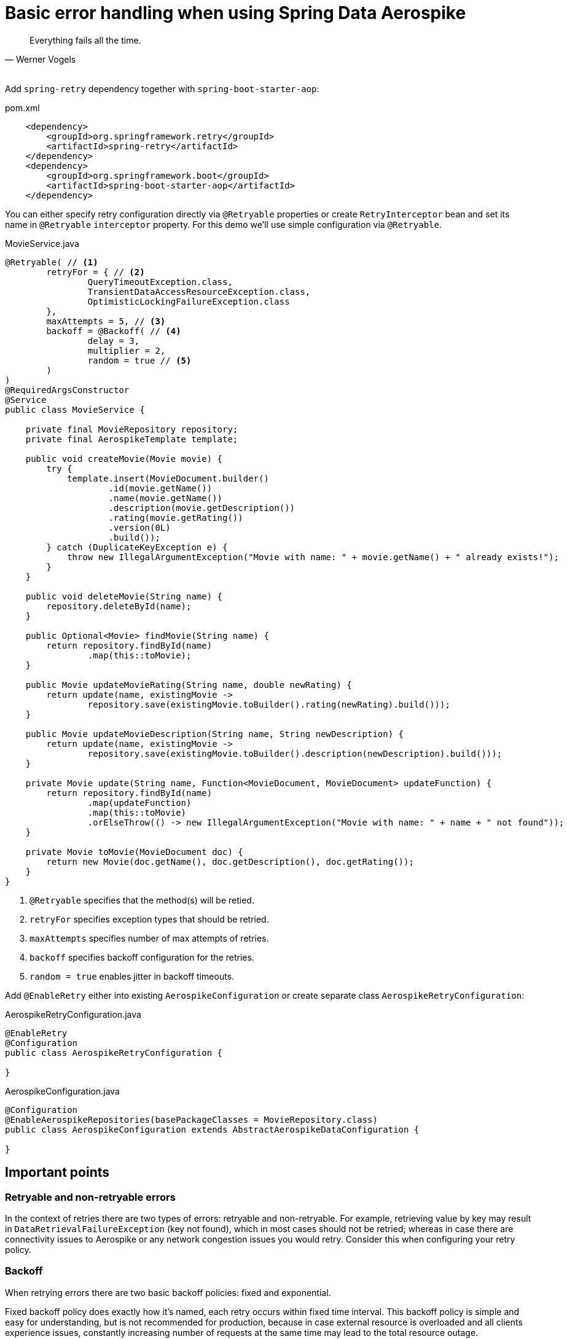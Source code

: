 [[guide-error-handling]]
= Basic error handling when using Spring Data Aerospike

[quote, Werner Vogels]
Everything fails all the time.

{nbsp} +
Add `spring-retry` dependency together with `spring-boot-starter-aop`:

.pom.xml
[source,xml]
----
    <dependency>
        <groupId>org.springframework.retry</groupId>
        <artifactId>spring-retry</artifactId>
    </dependency>
    <dependency>
        <groupId>org.springframework.boot</groupId>
        <artifactId>spring-boot-starter-aop</artifactId>
    </dependency>
----

You can either specify retry configuration directly via `@Retryable` properties or create `RetryInterceptor` bean
and set its name in `@Retryable` `interceptor` property.
For this demo we'll use simple configuration via `@Retryable`.

.MovieService.java
[source,java]
----
@Retryable( // <1>
        retryFor = { // <2>
                QueryTimeoutException.class,
                TransientDataAccessResourceException.class,
                OptimisticLockingFailureException.class
        },
        maxAttempts = 5, // <3>
        backoff = @Backoff( // <4>
                delay = 3,
                multiplier = 2,
                random = true // <5>
        )
)
@RequiredArgsConstructor
@Service
public class MovieService {

    private final MovieRepository repository;
    private final AerospikeTemplate template;

    public void createMovie(Movie movie) {
        try {
            template.insert(MovieDocument.builder()
                    .id(movie.getName())
                    .name(movie.getName())
                    .description(movie.getDescription())
                    .rating(movie.getRating())
                    .version(0L)
                    .build());
        } catch (DuplicateKeyException e) {
            throw new IllegalArgumentException("Movie with name: " + movie.getName() + " already exists!");
        }
    }

    public void deleteMovie(String name) {
        repository.deleteById(name);
    }

    public Optional<Movie> findMovie(String name) {
        return repository.findById(name)
                .map(this::toMovie);
    }

    public Movie updateMovieRating(String name, double newRating) {
        return update(name, existingMovie ->
                repository.save(existingMovie.toBuilder().rating(newRating).build()));
    }

    public Movie updateMovieDescription(String name, String newDescription) {
        return update(name, existingMovie ->
                repository.save(existingMovie.toBuilder().description(newDescription).build()));
    }

    private Movie update(String name, Function<MovieDocument, MovieDocument> updateFunction) {
        return repository.findById(name)
                .map(updateFunction)
                .map(this::toMovie)
                .orElseThrow(() -> new IllegalArgumentException("Movie with name: " + name + " not found"));
    }

    private Movie toMovie(MovieDocument doc) {
        return new Movie(doc.getName(), doc.getDescription(), doc.getRating());
    }
}
----

<1> `@Retryable` specifies that the method(s) will be retied.
<2> `retryFor` specifies exception types that should be retried.
<3> `maxAttempts` specifies number of max attempts of retries.
<4> `backoff` specifies backoff configuration for the retries.
<5> `random = true` enables jitter in backoff timeouts.

Add `@EnableRetry` either into existing `AerospikeConfiguration` or create separate class `AerospikeRetryConfiguration`:

.AerospikeRetryConfiguration.java
[source,java]
----
@EnableRetry
@Configuration
public class AerospikeRetryConfiguration {

}
----

.AerospikeConfiguration.java
[source,java]
----
@Configuration
@EnableAerospikeRepositories(basePackageClasses = MovieRepository.class)
public class AerospikeConfiguration extends AbstractAerospikeDataConfiguration {

}
----

== Important points

=== Retryable and non-retryable errors

In the context of retries there are two types of errors: retryable and non-retryable.
For example, retrieving value by key may result in `DataRetrievalFailureException` (key not found),
which in most cases should not be retried; whereas in case there are connectivity issues to Aerospike
or any network congestion issues you would retry. Consider this when configuring your retry policy.

=== Backoff

When retrying errors there are two basic backoff policies: fixed and exponential.

Fixed backoff policy does exactly how it's named, each retry occurs within fixed time interval.
This backoff policy is simple and easy for understanding, but is not recommended for production,
because in case external resource is overloaded and all clients experience issues,
constantly increasing number of requests at the same time may lead to the total resource outage.

To overcome the issues resource should be given some time to heal, and this can be achieved by exponential
backoff policy which increases each retry time interval by a specific multiplier.
This backoff policy is usually used together with jitter -- added randomized time interval into the backoff,
which removes retry waves at specific time from multiple clients.
With `spring-retry` you can use `org.springframework.retry.backoff.ExponentialRandomBackOffPolicy`.

=== Concurrent saves: optimistic locking

See link:optimistic-locking.adoc[Handling concurrent updates using optimistic locking].

=== Demo application

:demo_path: ../examples/src/main/java/com/demo

To see demo application go to link:{demo_path}/errorhandling[Basic Error Handling Demo].
